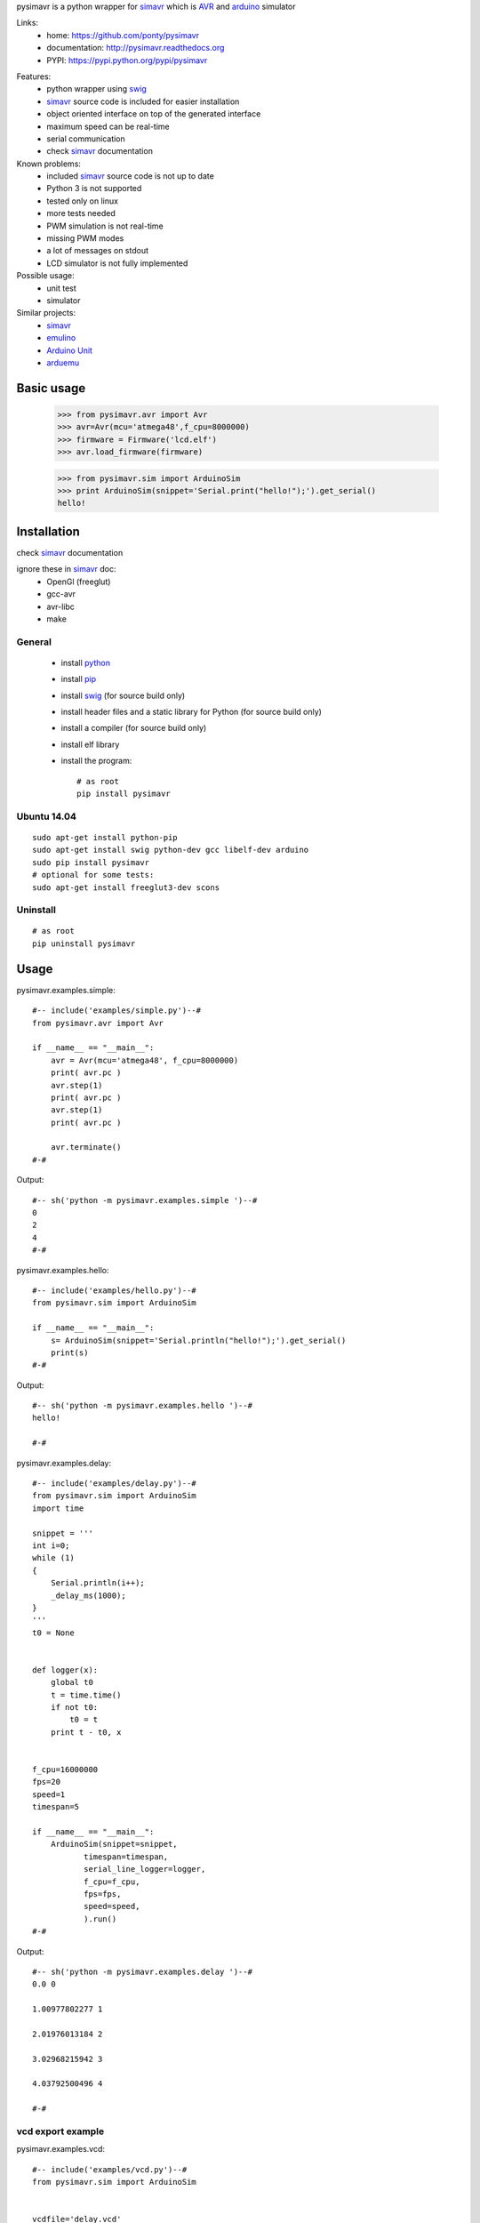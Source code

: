 pysimavr is a python wrapper for simavr_ which is AVR_ and arduino_ simulator

Links:
 * home: https://github.com/ponty/pysimavr
 * documentation: http://pysimavr.readthedocs.org
 * PYPI: https://pypi.python.org/pypi/pysimavr

|Travis| |Coveralls| |Latest Version| |Supported Python versions| |License| |Downloads| |Code Health| |Documentation|
 
Features:
 - python wrapper using swig_
 - simavr_ source code is included for easier installation
 - object oriented interface on top of the generated interface
 - maximum speed can be real-time
 - serial communication
 - check simavr_ documentation
 
Known problems:
 - included simavr_ source code is not up to date
 - Python 3 is not supported
 - tested only on linux
 - more tests needed
 - PWM simulation is not real-time
 - missing PWM modes
 - a lot of messages on stdout
 - LCD simulator is not fully implemented

Possible usage:
 - unit test
 - simulator
 
Similar projects:
 - simavr_
 - `emulino <http://hewgill.com/journal/entries/507-emulino-arduino-cpu-emulator>`_ 
 - `Arduino Unit <http://code.google.com/p/arduinounit/>`_
 - `arduemu <http://radpartbrainmat.blogspot.com/search/label/arduemu>`_
 
Basic usage
===========

    >>> from pysimavr.avr import Avr
    >>> avr=Avr(mcu='atmega48',f_cpu=8000000)
    >>> firmware = Firmware('lcd.elf')
    >>> avr.load_firmware(firmware)

    
    >>> from pysimavr.sim import ArduinoSim
    >>> print ArduinoSim(snippet='Serial.print("hello!");').get_serial()
    hello!

Installation
============

check simavr_ documentation

ignore these in simavr_ doc:
 - OpenGl (freeglut)
 - gcc-avr
 - avr-libc
 - make
 
General
-------

 * install python_
 * install pip_
 * install swig_ (for source build only)
 * install header files and a static library for Python  (for source build only)
 * install a compiler  (for source build only)
 * install elf library 
 * install the program::

    # as root
    pip install pysimavr


Ubuntu 14.04
------------
::

    sudo apt-get install python-pip
    sudo apt-get install swig python-dev gcc libelf-dev arduino
    sudo pip install pysimavr
    # optional for some tests:
    sudo apt-get install freeglut3-dev scons

Uninstall
---------

::

    # as root
    pip uninstall pysimavr

Usage
=====

pysimavr.examples.simple::
    
  #-- include('examples/simple.py')--#
  from pysimavr.avr import Avr

  if __name__ == "__main__":
      avr = Avr(mcu='atmega48', f_cpu=8000000)
      print( avr.pc )
      avr.step(1)
      print( avr.pc )
      avr.step(1)
      print( avr.pc )
      
      avr.terminate()
  #-#

Output::

  #-- sh('python -m pysimavr.examples.simple ')--#
  0
  2
  4
  #-#

pysimavr.examples.hello::
    
  #-- include('examples/hello.py')--#
  from pysimavr.sim import ArduinoSim

  if __name__ == "__main__":
      s= ArduinoSim(snippet='Serial.println("hello!");').get_serial()
      print(s)
  #-#

Output::

  #-- sh('python -m pysimavr.examples.hello ')--#
  hello!

  #-#

pysimavr.examples.delay::
    
  #-- include('examples/delay.py')--#
  from pysimavr.sim import ArduinoSim
  import time

  snippet = '''
  int i=0;
  while (1)
  {
      Serial.println(i++);
      _delay_ms(1000);
  }
  '''
  t0 = None


  def logger(x):
      global t0
      t = time.time()
      if not t0:
          t0 = t
      print t - t0, x


  f_cpu=16000000
  fps=20
  speed=1
  timespan=5

  if __name__ == "__main__":
      ArduinoSim(snippet=snippet,
             timespan=timespan,
             serial_line_logger=logger,
             f_cpu=f_cpu,
             fps=fps,
             speed=speed,
             ).run()
  #-#

Output::

  #-- sh('python -m pysimavr.examples.delay ')--#
  0.0 0

  1.00977802277 1

  2.01976013184 2

  3.02968215942 3

  4.03792500496 4

  #-#

vcd export example
------------------

pysimavr.examples.vcd::

  #-- include('examples/vcd.py')--#
  from pysimavr.sim import ArduinoSim


  vcdfile='delay.vcd'
  snippet = '''
      Serial.println("start");
      pinMode(0, OUTPUT);
      digitalWrite(0, HIGH);
      delay(100);
      digitalWrite(0, LOW);
      delay(100);
      digitalWrite(0, HIGH);
      delay(100);
      digitalWrite(0, LOW);
      delay(100);
      Serial.println("end");
  '''

  if __name__ == "__main__":
      sim = ArduinoSim(snippet=snippet, vcd=vcdfile, timespan=0.5)
      sim.run()
  #-#

.. image:: gtkwave_id0.png

File hierarchy
==============

::
  
   |-docs                   sphinx documentation
   |---.build               generated documentation
   |-pysimavr               main python package, high level classes
   |---examples             examples
   |---swig                 all swig files (simavr and parts)
   |-----include            copy of simavr generated *.h files
   |-------avr              copy from avr-libc
   |-----parts              some electronic parts in c
   |-----simavr             simavr as git submodule
   |-tests                  unit tests



How to update external sources
==============================

1. copy avr-libc headers   (Ubuntu folder: /usr/lib/avr/include/avr/) into pysimavr/swig/include/avr
2. simavr is a git submodule. Run 'make' inside simavr directory, 
   then copy generated sim_core_config.h and sim_core_decl.h into pysimavr/swig/include 
         
            


.. _setuptools: http://peak.telecommunity.com/DevCenter/EasyInstall
.. _pip: https://pypi.python.org/pypi/pip
.. _arduino: http://arduino.cc/
.. _python: http://www.python.org/
.. _simavr: https://github.com/buserror/simavr
.. _swig: http://www.swig.org/
.. _avr: http://en.wikipedia.org/wiki/Atmel_AVR

.. |Travis| image:: http://img.shields.io/travis/ponty/pysimavr.svg
   :target: https://travis-ci.org/ponty/pysimavr/
.. |Coveralls| image:: http://img.shields.io/coveralls/ponty/pysimavr/master.svg
   :target: https://coveralls.io/r/ponty/pysimavr/
.. |Latest Version| image:: https://img.shields.io/pypi/v/pysimavr.svg
   :target: https://pypi.python.org/pypi/pysimavr/
.. |Supported Python versions| image:: https://img.shields.io/pypi/pyversions/pysimavr.svg
   :target: https://pypi.python.org/pypi/pysimavr/
.. |License| image:: https://img.shields.io/pypi/l/pysimavr.svg
   :target: https://pypi.python.org/pypi/pysimavr/
.. |Downloads| image:: https://img.shields.io/pypi/dm/pysimavr.svg
   :target: https://pypi.python.org/pypi/pysimavr/
.. |Code Health| image:: https://landscape.io/github/ponty/pysimavr/master/landscape.svg?style=flat
   :target: https://landscape.io/github/ponty/pysimavr/master
.. |Documentation| image:: https://readthedocs.org/projects/pysimavr/badge/?version=latest
   :target: http://pysimavr.readthedocs.org
